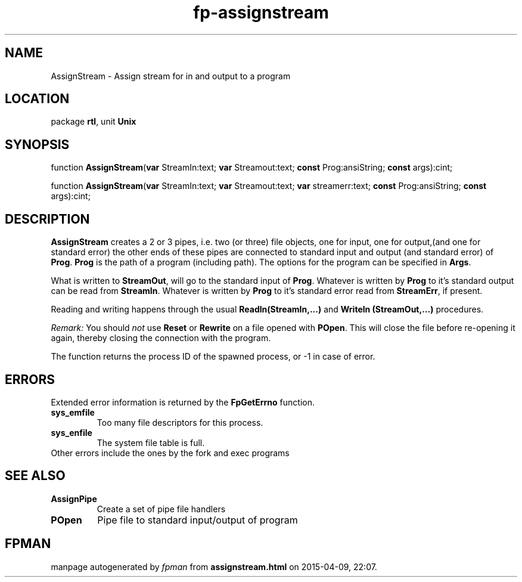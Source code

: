 .\" file autogenerated by fpman
.TH "fp-assignstream" 3 "2014-03-14" "fpman" "Free Pascal Programmer's Manual"
.SH NAME
AssignStream - Assign stream for in and output to a program
.SH LOCATION
package \fBrtl\fR, unit \fBUnix\fR
.SH SYNOPSIS
function \fBAssignStream\fR(\fBvar\fR StreamIn:text; \fBvar\fR Streamout:text; \fBconst\fR Prog:ansiString; \fBconst\fR args):cint;

function \fBAssignStream\fR(\fBvar\fR StreamIn:text; \fBvar\fR Streamout:text; \fBvar\fR streamerr:text; \fBconst\fR Prog:ansiString; \fBconst\fR args):cint;
.SH DESCRIPTION
\fBAssignStream\fR creates a 2 or 3 pipes, i.e. two (or three) file objects, one for input, one for output,(and one for standard error) the other ends of these pipes are connected to standard input and output (and standard error) of \fBProg\fR. \fBProg\fR is the path of a program (including path). The options for the program can be specified in \fBArgs\fR.

What is written to \fBStreamOut\fR, will go to the standard input of \fBProg\fR. Whatever is written by \fBProg\fR to it's standard output can be read from \fBStreamIn\fR. Whatever is written by \fBProg\fR to it's standard error read from \fBStreamErr\fR, if present.

Reading and writing happens through the usual \fBReadln(StreamIn,...)\fR and \fBWriteln (StreamOut,...)\fR procedures.

\fIRemark:\fR You should \fInot\fR use \fBReset\fR or \fBRewrite\fR on a file opened with \fBPOpen\fR. This will close the file before re-opening it again, thereby closing the connection with the program.

The function returns the process ID of the spawned process, or -1 in case of error.


.SH ERRORS
Extended error information is returned by the \fBFpGetErrno\fR function.

.TP
.B sys_emfile
Too many file descriptors for this process.
.TP
.B sys_enfile
The system file table is full.
.TP 0
Other errors include the ones by the fork and exec programs


.SH SEE ALSO
.TP
.B AssignPipe
Create a set of pipe file handlers
.TP
.B POpen
Pipe file to standard input/output of program

.SH FPMAN
manpage autogenerated by \fIfpman\fR from \fBassignstream.html\fR on 2015-04-09, 22:07.

